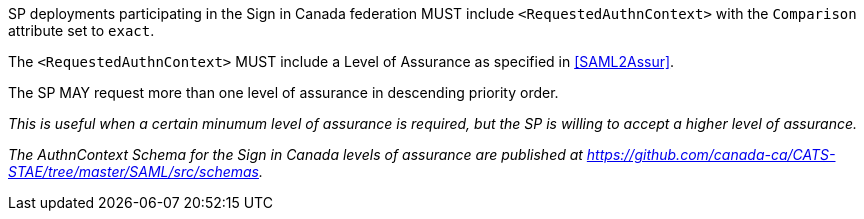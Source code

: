 SP deployments participating in the Sign in Canada federation MUST include
`<RequestedAuthnContext>` with the `Comparison` attribute set to `exact`.

The `<RequestedAuthnContext>` MUST include a Level of Assurance as specified in
<<SAML2Assur>>.

The SP MAY request more than one level of assurance in descending priority
order.

_This is useful when a certain minumum level of assurance is required, but the
SP is willing to accept a higher level of assurance._

_The AuthnContext Schema for the Sign in Canada levels of assurance are
published at https://github.com/canada-ca/CATS-STAE/tree/master/SAML/src/schemas._